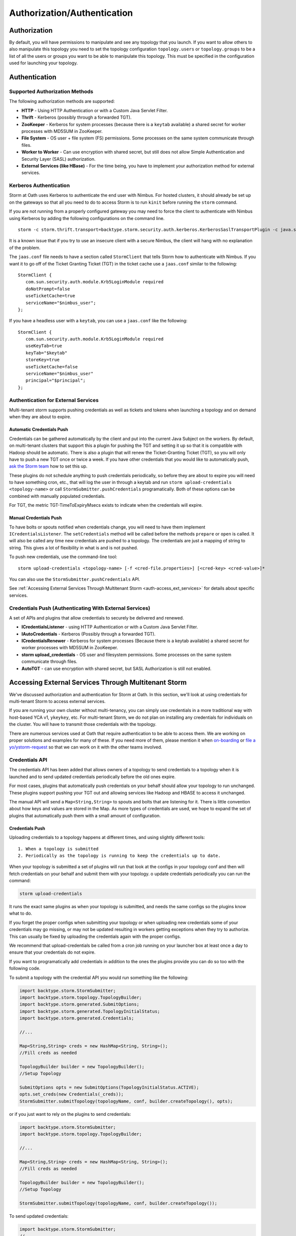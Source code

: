 ============================
Authorization/Authentication
============================


Authorization
=============

By default, you will have permissions to manipulate and see any topology that you 
launch. If you want to allow others to also manipulate this topology you need to 
set the topology configuration ``topology.users`` or ``topology.groups`` to be a list of all the users or groups you want to 
be able to manipulate this topology. This must be specified in the configuration used for
launching your topology.


Authentication
==============

Supported Authorization Methods
-------------------------------

The following authorization methods are supported:

- **HTTP** - Using HTTP Authentication or with a Custom Java Servlet Filter.
- **Thrift** - Kerberos (possibly through a forwarded TGT).
- **ZooKeeper** - Kerberos for system processes (because there is a ``keytab`` available) a 
  shared secret for worker processes with MD5SUM in ZooKeeper.
- **File System** - OS user + file system (FS) permissions. Some processes on the same system communicate through files.
- **Worker to Worker** - Can use encryption with shared secret, but still does not 
  allow Simple Authentication and Security Layer (SASL) authorization.
- **External Services (like HBase)** - For the time being, you have to implement your authorization method for external services.


Kerberos Authentication
-----------------------

Storm at Oath uses Kerberos to authenticate the end user with Nimbus. For hosted 
clusters, it should already be set up on the gateways so that all you need to do 
to access Storm is to run ``kinit`` before running the ``storm`` command.

If you are not running from a properly configured gateway you may need to force 
the client to authenticate with Nimbus using Kerberos by adding the following 
configurations on the command line.

::

    storm -c storm.thrift.transport=backtype.storm.security.auth.kerberos.KerberosSaslTransportPlugin -c java.security.auth.login.config=/path/to/jaas.conf

It is a known issue that if you try to use an insecure client with a secure 
Nimbus, the client will hang with no explanation of the problem.

The ``jaas.conf`` file needs to have a section called ``StormClient`` that tells Storm 
how to authenticate with Nimbus. If you want it to go off of the Ticket Granting Ticket (TGT) in the ticket 
cache use a ``jaas.conf`` similar to the following::

    StormClient {
       com.sun.security.auth.module.Krb5LoginModule required
       doNotPrompt=false
       useTicketCache=true
       serviceName="$nimbus_user";
    };


If you have a headless user with a ``keytab``, you can use a ``jaas.conf`` like the following::

    StormClient {
       com.sun.security.auth.module.Krb5LoginModule required
       useKeyTab=true
       keyTab="$keytab"
       storeKey=true
       useTicketCache=false
       serviceName="$nimbus_user"
       principal="$principal";
    };


Authentication for External Services
------------------------------------

Multi-tenant storm supports pushing credentials as well as tickets and tokens when launching 
a topology and on demand when they are about to expire.


Automatic Credentials Push
##########################

Credentials can be gathered automatically by the 
client and put into the current Java Subject on the workers. By default, on 
multi-tenant clusters that support this a plugin for pushing the TGT and setting 
it up so that it is compatible with Hadoop should be automatic. There is also a 
plugin that will renew the Ticket-Granting Ticket (TGT), so you will only have to push a new TGT once or 
twice a week. If you have other credentials that you would like to automatically 
push, `ask the Storm team <email:storm-devel@oath.com>`_ how to set this up.

These plugins do not schedule anything to push credentials periodically, so before 
they are about to expire you will need to have something cron, etc., that will log 
the user in through a keytab and run ``storm upload-credentials <topology-name>`` or 
call ``StormSubmitter.pushCredentials`` programatically. Both of these options can 
be combined with manually populated credentials.

For TGT, the metric TGT-TimeToExpiryMsecs exists to indicate when the credentials will expire.


Manual Credentials Push
#######################

To have bolts or spouts notified when credentials change, you will need to have 
them implement ``ICredentialsListener``. The ``setCredentials`` method will 
be called before the methods ``prepare`` or ``open`` is called. It will also be called any time new 
credentials are pushed to a topology. The credentials are just a mapping of string 
to string. This gives a lot of flexibility in what is and is not pushed.

To push new credentials, use the command-line tool::

    storm upload-credentials <topology-name> [-f <cred-file.properties>] [<cred-key> <cred-value>]*

You can also use the ``StormSubmitter.pushCredentials`` API. 

See :ref:`Accessing External Services Through Multitenant Storm <auth-access_ext_services>` 
for details about specific services.

Credentials Push (Authenticating With External Services)
--------------------------------------------------------

A set of APIs and plugins that allow credentials to securely be delivered and renewed.

- **ICredentialsListener** - using HTTP Authentication or with a Custom Java Servlet Filter.
- **IAutoCredentials** - Kerberos (Possibly through a forwarded TGT).
- **ICredentialsRenewer** - Kerberos for system processes (Because there is a 
  keytab available) a shared secret for worker processes with MD5SUM in ZooKeeper.
- **storm upload_credentials** - OS user and filesystem permissions. Some processes on the 
  same system communicate through files.
- **AutoTGT** - can use encryption with shared secret, but SASL Authorization is still not enabled.


Accessing External Services Through Multitenant Storm 
======================================================

We've discussed authorization and authentication for Storm at Oath. In this section, 
we'll look at using credentials for multi-tenant Storm to access external services. 

If you are running your own cluster without multi-tenancy, you can simply use 
credentials in a more traditional way with host-based YCA v1, ``ykeykey``, etc. For 
multi-tenant Storm, we do not plan on installing any credentials for individuals on the cluster. 
You will have to transmit those credentials with the topology.

There are numerous services used at Oath that require authentication to be able to access them. 
We are working on proper solutions and examples for many of these. If you need 
more of them, please mention it when `on-boarding <../onboarding>`_ 
or `file a yo/ystorm-request <http://yo/ystorm-request>`_
so that we can work on it with the other teams involved.

Credentials API
---------------

The credentials API has been added that allows owners of a topology to send credentials to 
a topology when it is launched and to send updated credentials periodically
before the old ones expire. 

For most cases, plugins that automatically push credentials on your behalf should 
allow your topology to run unchanged. These plugins support 
pushing your TGT out and allowing services like Hadoop and HBASE to access it 
unchanged.

The manual API will send a ``Map<String,String>`` to spouts and bolts that are 
listening for it. There is little convention about how keys and values are stored 
in the Map. As more types of credentials are used, we hope to expand the set of 
plugins that automatically push them with a small amount of configuration.

Credentials Push
################


Uploading credentials to a topology happens at different times, and using slightly different tools::
  
  1. When a topology is submitted 
  2. Periodically as the topology is running to keep the credentials up to date.
  
When your topology is submitted a set of plugins will run that look at the configs in your topology conf and then will fetch credentials on your behalf and submit them with your topology. o update credentials periodically you can run the command:

.. code-block:: java
  
  storm upload-credentials
 
It runs the exact same plugins as when your topology is submitted, and needs the same configs so the plugins know what to do.

If you forget the proper configs when submitting your topology or when uploading new credentials some of your credentials may go missing, or may not be updated resulting in workers getting exceptions when they try to authorize. This can usually be fixed by uploading the credentials again with the proper configs.

We recommend that upload-credentials be called from a cron job running on your launcher box at least once a day to ensure that your credentials do not expire.

If you want to programatically add credentials in addition to the ones the plugins provide you can do so too with the following code.

To submit a topology with the credential API you would run something like the following:

.. code-block:: java

    import backtype.storm.StormSubmitter;
    import backtype.storm.topology.TopologyBuilder;
    import backtype.storm.generated.SubmitOptions;
    import backtype.storm.generated.TopologyInitialStatus;
    import backtype.storm.generated.Credentials;

    //...

    Map<String,String> creds = new HashMap<String, String>();
    //Fill creds as needed

    TopologyBuilder builder = new TopologyBuilder();
    //Setup Topology

    SubmitOptions opts = new SubmitOptions(TopologyInitialStatus.ACTIVE);
    opts.set_creds(new Credentials(_creds));
    StormSubmitter.submitTopology(topologyName, conf, builder.createTopology(), opts);
    
or if you just want to rely on the plugins to send credentials:

.. code-block:: java

   import backtype.storm.StormSubmitter;
   import backtype.storm.topology.TopologyBuilder;

   //...

   Map<String,String> creds = new HashMap<String, String>();
   //Fill creds as needed

   TopologyBuilder builder = new TopologyBuilder();
   //Setup Topology

   StormSubmitter.submitTopology(topologyName, conf, builder.createTopology());

To send updated credentials:

.. code-block:: java

  import backtype.storm.StormSubmitter;
  //...

  Map<String,String> creds = new HashMap<String, String>();
  //Fill creds as needed

  StormSubmitter.pushCredentials(topologyName, conf, creds);

If creds is empty then the plugins will populate it will some credentials automatically.

Receiving Credentials
#####################

To get the pushed credentials, a spout or a bolt can implement the 
`ICredentialsListener <https://git.ouroath.com/storm/storm/blob/master-security/storm-core/src/jvm/backtype/storm/ICredentialsListener.java>`_ 
interface. It provides the following single method:

.. code-block:: java

   public void setCredentials(Map<String,String> credentials);

This method will be called before the ``prepare`` method of the bolt or the ``open`` method 
of the spout. It will also be called after new credentials are pushed, but may take up to a 
few minutes from the time the client finishes.

It is expected that the Bolt or Spout involved will pull out the needed credentials and update any necessary state to start using the new credentials. If you want to rely on the plugins to get your credentials you do not need to do anything. The plugins should put the credentials in the correct places in the current Subject in the Security context for the workers.


YCA Based Authentication
------------------

YCA v1 is not available for hosted multi-tenant storm. YCAv2 **must** be used. You 
can get a YCAv2 certificate using either Kerberos or by using a YCAv1 cert for a 
role in the `griduser <https://roles.corp.yahoo.com/ui/namespace?action=view&id=902>`_ namespace with the role name matching the user name. Although 
this is generally reserved for launcher boxes, anyone with access to the 
box can get the corresponding certificate.

The V2 certificate being fetched must be for a role that includes a special host name for the user::

    <username>.wsca.user.yahoo.com

Code has been added to Storm to automatically fetch 
and push YCA certificates on your behalf. To use this, you need to know about the
three configurations in the table below.

.. csv-table:: YCA Configurations
   :header: "Name", "Configuration"
   :widths: 15, 40
   
   "``yahoo.autoyca.appids``", "This is the config that you will interact with the most. It is a comma separated list of YCAv2 application IDs that should be fetched and passed to the topology."
   "``yahoo.autoyca.v1appid``",	"If set this is the YCAv1 cert that should be used when fetching YCAv2 certs. If not set kerberos will be used instead."
   "``yahoo.autoyca.proxyappid``", "This is the role for the http proxies that should be used with this YCAv2 cert. If not set YCA will guess based off of the colo you are in. It almost always gets this correct."

On the worker side, you can fetch the most up-to-date certificate using static methods in 
the ``com.yahoo.storm.security.yca.AutoYCA`` class. This class is in a separate Oath-
specific ``storm`` jar in the same ``yinst`` package/maven artifact. You need to 
include a dependency on ``storm_yahoo`` to compile your code.

.. code-block:: xml

   <dependency>
     <groupId>yahoo.yinst.ystorm</groupId>
     <artifactId>storm_yahoo</artifactId>
     <version>0.9.0_wip21.225</version>
     <exclusions>
       <exclusion>
         <groupId>storm</groupId>
         <artifactId>storm-core</artifactId>
       </exclusion>
     </exclusions>
   </dependency>

(Exclusions are due to incompatibilities between Maven and Yinst.)

You should only use the method ``getYcaV2Cert(String appId)`` to get a specific YCA v2 certificate. 
It returns ``null`` if the certificate is not found. There are other methods to help with testing
or to support other use cases.

The following are some examples:

- Submitting a topology and requesting YCAv2 certs from the command line. 
  Kerberos will be used to fetch the certificate::

      storm jar ./my-topology.jar com.yahoo.RunTopology -c "yahoo.autoyca.appids=yahoo.role.name"

- On the worker side getting that same certificate:

  .. code-block:: java
 
     import com.yahoo.storm.security.yca.AutoYCA;
     ...
     String myCert = AutoYCA.getYcaV2Cert("yahoo.role.name");
     httpRequest.addHeader("Yahoo-App-Auth",myCert);

- Submitting a topology while setting the config programatically to fetch two certificates::

      conf.put(AutoYCA.YCA_APPIDS_CONF, "yahoo.role.name1,yahoo.role.name2");
      ...
      StormSubmitter.submitTopology("name", conf, builder.createTopology());

- Pushing new YCA credentials to a topology without writing any code::

      storm upload-credentials my-topology-name -c yahoo.autoyca.appids=yahoo.role.name1,yahoo.role.name2"



HBase
-----

The plugin for automatically pushing TGT credentials should work with HBase. You should be 
able to access Hbase just as if you were logged in through Kerberos, but because 
HBase is not installed on the workers, you will need to push the code and 
configuration to your topology ``jar``.

For HBase authentication, the ticket cache only needs to be placed on the
gateway/launcher box.  When you run ``kinit`` to get a TGT from the 
Key Distribution Center (KDC) you need to be sure you either pass in the ``-f`` flag 
or have you ``krb5.conf`` file set up to get a TGT that can be forwarded.
Then when you submit your Storm topology, a piece of
code called AutoTGT will take your TGT and send it to the processes
in your topology. It also knows about Hadoop/HBase, so if it finds Hadoop on
your class path and the Hadoop configuration indicates that security is enabled, it will
do what is needed to make Hadoop/HBase use the TGT.
    
The big difference here is that in your topology you will not need to run any
code that will log you into a keytab because we have already done that for
you. 
    
Because TGTs expire, you will need to push a new TGT at least once a day to
your topology. You can do this by re-running ``kinit`` just like before, and then
running the following:

.. code-block:: java
    
    storm upload-credentials <name-of-topology>
    

This will push the new TGT to your topology and AutoTGT will put it where it needs to go for HBase/Hadoop to access it.

Please include the following as a dependency of your topology jar:

.. code-block:: xml

   <dependency>
        <groupId>yahoo.yinst.storm_hadoop_client_conf</groupId>
        <artifactId>storm_hadoop_client_conf</artifactId>
        <version>1.0.0.4</version>
   </dependency>
   

Please examine the `dist page <http://dist.corp.yahoo.com/by-package/storm_hadoop_client_conf/>`_ for latest package version. This does not setup everything that HBase needs, but it sets up the minimal configs that your topology needs to access statically so that it knows that security is turned on.

You may see in your logs an error message like:

.. code-block:: bash

   o.a.h.h.u.DynamicClassLoader THREAD [WARN] Failed to identify the fs of dir /home/y/var/storm/workers/.../hbase/lib, ignored java.io.IOException: No FileSystem for scheme: hdfs
   
   
you can ignore this. HBase does not use this functionality on the client side. If you want to fix the error you can package your jar using the shade plugin like for HDFS.


HDFS
----

HDFS is similar to HBase except the configuration is much simpler.

`yahoo examples <https://git.ouroath.com/storm/storm/tree/master-security/examples/yahoo-examples>`_ in the storm repo includes an example topology accessing HDFS.  This particular one uses storm-hdfs to access it, but you can access HDFS directly if you prefer.  The important things to remember to do are

first include the storm client conf as a dependency.

.. code-block:: xml

   <dependency>
     <groupId>yahoo.yinst.storm_hadoop_client_conf</groupId>
     <artifactId>storm_hadoop_client_conf</artifactId>
     <version>1.0.0</version>
   </dependency>

Second make sure you create your uber jar using the shade plugin.

.. code-block:: xml

   <plugin>
     <groupId>org.apache.maven.plugins</groupId>
     <artifactId>maven-shade-plugin</artifactId>
     <version>1.4</version>
     <configuration>
       <createDependencyReducedPom>true</createDependencyReducedPom>
     </configuration>
     <executions>
       <execution>
         <phase>package</phase>
         <goals>
           <goal>shade</goal>
         </goals>
         <configuration>
           <finalName>${artifactId}-${version}-jar-with-dependencies</finalName>
           <transformers>
             <transformer implementation="org.apache.maven.plugins.shade.resource.ServicesResourceTransformer"/>
             <transformer implementation="org.apache.maven.plugins.shade.resource.ManifestResourceTransformer">
               <mainClass></mainClass>
             </transformer>
           </transformers>
         </configuration>
       </execution>
     </executions>
   </plugin>

This allows the hadoop client to be packaged properly.  It uses service loaders, and the assembly plugin does not combine the service loader config files properly.  If you make this mistake you will get an error about not knowing how to handle "hdfs://"

Finally you need to use a fully qualified path to get the FileSystem, and ideally access it as well:

.. code-block:: java

   Path path = new Path("hdfs://mithrilred-nn1.red.ygrid.yahoo.com:8020/");
   Configuration conf = new Configuration();
   FileSystem fs = path.getFileSystem(conf);


CMS
-------

See Athens support. When you configure your spouts or bolts be sure that you are using Athens Authentication and not YCA. Also the role has changed in the past so it is best to check with the Athens team about the exact role to use, but for now it is "cms".


YkeyKey
-------

The preferred way to get YKeyKey data to your topology is to use Athenz to authenticate with YKeyKey and pull the credentials down yourself.  See documentation 
`How-To: Use ykeykey in GRID <https://yahoo.jiveon.com/docs/DOC-128583>`_

It should come down to setting up an Athenz domain and service that you can use an SIA server to get role tokens for. Once you have that setup you need to setup 
your ykeykey keygroup to allow your domain to access this. You can do this through the CKMS UI for the keygroup. Each keygroup has a field in the UI for the Athenz 
domain where you would put this role. Once you have that setup you need to grant the ckms access to your service so they can verify you are you. To do this run::

    zms-cli -d $DOMAIN add-provider-role-member paranoids.ppse.ckms.ykeykey_prod $KEY_GROUP access $DOMAIN.$SERVICE

If you want to do it for a different ckms like corp or alpha replace the _prod in the command above with _corp or _alpha. The DOMAIN is the Athenz domain you setup. 
The SERVICE is the Athenz service you setup and the $KEY_GROUP is the key group you setup just above.

Once you have all of this done you need to write a very small amount of code to access the ckms from storm, and a bit of configuration to have the Athenz credentials fetched on your behalf.

First you need to add com.yahoo.cryptogen:credbank:0.1.20 as a dependency to your topology. It includes the code needed to fetch your keys from the ckms. Next when your bolt or spout is 
initialized you will want to create a ZTSClient and YKeyKeyBank instance to give you access to these credentials.


.. code-block:: java

   import com.yahoo.auth.zts.ZTSClient;
   import com.yahoo.cryptogen.credbank.ykeykey.YKeyKeyBank;
   import com.yahoo.cryptogen.Credential;

   ...

   ZTSClient ztsClient = new ZTSClient(DOMAIN, SERVICE);
   YKeyKeyBank bank = new YKeyKeyBank("corp", Arrays.asList(KEY_GROUP), ztsClient);
   bank.start();
   //The background thread can take a while to read all of the creds so do the manualRefresh to be sure we are ready to go
   bank.manualRefresh();

   ...

   //Wen you need a credential you can call
   Credential cred = bank.get(KEY);

   ...

   //when closing your bolt/spout you probably want to call
   bank.stop();
   ztsClient.close();

When launching your topology, and periodically as you push new credentials you will want to configure AutoAthens to fetch the Athenz tokens for you and push them to your topology. 
The tenant domain and service are the domain and service you configured above. The role you want to configure Athenz to fetch is “paranoids.ppse.ckms".


Athenz
------

Athenz support for Storm is provided by AutoAthens plugin. It is similar to other automatic credentials plugins where it will pull package credentials for you on a 
gateway/launcher box and forward them to your running topology. In this case, AutoAthens will fetch RoleTokens using the ZTSClient Java API and then on the worker 
side insert them into the token cache for the ZTSClient. 

This means that unlike AutoYCA, code written to use the ZTSClient can run unmodified on Storm clusters.

Athenz supports several different ways of authenticating, aka telling Athenz who you are, but because AutoAthens was written initially for CMS and CMS only supports 
authenticating using the SIA server we have done the same thing. If you have a use case that needs other forms of authentication please feel free to reach out to 
the storm team. Setting up and running an SIA server is beyond the scope of this document. But to make this work you need the SIA server configured with the 
private key(s) for the domain/service(s) you need to authenticate as running on your launcher box.

Once you have your launcher box setup you need to tell AutoAthens the RoleTokens you want to fetch and the tenant domain/service you want to fetch them with. 
Conceptually the tenant domain/service is who you are, the role and role-suffix indicate who you want to talk to. This can be done by setting the yahoo.athens.roles 
config to be a list of maps in the form:

.. code-block:: java

   {“role”: <role>, “suffix”: <role-suffix>, “trust-domain”:<trust-domain>, “tenant-domain”: <tenant-domain>, “tenant-service”: <tenant-service>}

Role is required and is the role that you are fetching the token for, aka who you want to talk to.

Suffix and trust-domain are optional. It is beyond the scope of this document to describe how Athenz uses them.

tenant-domain and tenant-service are the domain and the service that the client is a part of and will be used to fetch the role token. 
These are required unless defaults are provided by the storm configs yahoo.athens.tenant.domain and yahoo.athens.tenant.service respectively. 
These represent who you are, or how you authenticated with Athenz.

If the only thing in the map is the “role” you can replace the map with the string name of the role.

For Example::

   storm upload_credentials MyTopology -c yahoo.athens.tenant.domain=”my.storm.prod.domain” -c yahoo.athens.tenant.service=”client” -c yahoo.athens.roles=’[“remote.special.service”,  “some.other.remote.service”, {“role”: “final.remote.service”, “tenant-service”: “test.client”, “tenant-domain”: “my.storm.test”}]’


would fetch and forward three role tokens. One each for “remote.special.service” and “some.other.remote.service” using “my.storm.prod.domain:client” and one for “final.remote.service” using “my.storm.test:test.client”.

When fetching a RoleToken, Athenz requires you to specify a time range that the token should be good for. If Athenz cannot find a valid token with that time range 
in its cache it will try to fetch a new one from the SIA server. This can be problematic because if we ship a RoleToken to your topology with an expiration 
time that is either too far in the future or not far enough the token will be rejected. This can be seen by looking in the logs for messages like::

   LookupRoleTokenInCache: role-cache-lookup key: p=something;d=something.else token-expiry: 85949 req-min-expiry: 86399 req-max-expiry: 86400 client-min-expiry: 900 result: expired

If this happens it either means that you are not pushing new tokens frequently enough using upload_credentials or the client in your topology is asking for a range 
that is not compatible with the range of tokens that AutoAthens uses. Currently AutoAthens will fetch a token that is good for between 1 day and 1 second less than 
1 day. It does this to be sure that we get a token with a very strict expiry (not too long and not too short), and it is expected that you will push a new token 
twice a day. This is because CMS requests a token that is good for between 2 hours and 1 day. If the token used is good for longer than 1 day we risk the token 
being rejected, and you need to push a new one before it only has 2 hours left or you risk it expiring. If you do have a client where the 1 day expiry AutoAthens 
uses is not compatible please reach out to the Storm team and we can make that configurable as well.


Athenz TLS Certs using AutoSSL
==============================

Storm has an AutoSSL plugin similar to AutoAthens that you can use to send both private and public key files to your topology. AutoAthens is specific to role tokens. 
Role tokens have their own API that is controlled by the athenz team and as such we can plug into it to make accessing the role tokens fairly transparent to the end 
user. Athenz TLS certs are not nearly as transparent because there is no java API for fetching them and they tend to be used just by reading them from a file. As 
such AutoSSL just provides the ability to ship small files securely to your topology. You can specify which files you want to ship by setting the config 
ssl.credential.files to be a list of strings that are paths to the files. The exact location of these files is specific to Athens and the SIA server. I don't know 
all of the details of this, but I believe that they are at /var/lib/sia/keys/ but https://git.ouroath.com/pages/athens/athenz-guide/service_x509_credentials/ should 
explain more of how to generate them. Any file that you ship will show up in the current working directory of the worker process with the same name as the local file.

Because Athenz is doing mutual authentication using SSL you need to make sure you ship the public and private keys for the role you want to use. The default java 
trust-store that we ship with storm is not guaranteed to allow you to authenticate with the server. It may but that is tied to the version of java that is shipped 
with storm, and we are rather conservative about upgrading java versions. So please make sure you install the yahoo_certificate_bundle package as described here 
https://git.ouroath.com/pages/athens/athenz-guide/athenz_ca_certs/ and ship one of the truststores in /opt/yahoo/share/ssl/certs.

One of the key differences between Athenz TLS certs and most other TLS certs is that the athenz ones expire after about 30 days. AutoSSL allows you to ship new 
versions of the files when you run storm upload-credentials, but most web servers/clients don't support switching certs wile the system is live. To work around this 
the Athenz team has provided an SSLContext that for most java web servers and clients should work, but you should also explicitly test this with whatever server/client 
you are using.

All of the following came from https://git.ouroath.com/pages/athens/athenz-guide/client_side_x509_credentials/

You might want to check with the Athenz team to be sure the versions and everything are up to date.

Maven dependency:

.. code-block:: java
       <dependency>
           <groupId>com.yahoo.athenz</groupId>
           <artifactId>athenz-cert-refresher</artifactId>
           <version>1.7.33</version>
       </dependency>

How to use it:

.. code-block:: java

    // Create our SSL Context object based on our private key and
    // certificate and jdk truststore

    KeyRefresher keyRefresher = Utils.generateKeyRefresher(trustStorePath, trustStorePassword,
        certPath, keyPath);
    // Default refresh period is every hour.
    keyRefresher.startup();
    // Can be adjusted to use other values in milliseconds.
    //keyRefresher.startup(900000);
    SSLContext sslContext = Utils.buildSSLContext(keyRefresher.getKeyManagerProxy(),
        keyRefresher.getTrustManagerProxy());

A pointer to the actual code:

`KeyRefresher <https://github.com/yahoo/athenz/blob/739554711a2b0e0bc5c8afe5e666ba637b46c896/libs/java/cert_refresher/src/main/java/com/oath/auth/KeyRefresher.java>`_

`KeyManagerProxy <https://github.com/yahoo/athenz/blob/739554711a2b0e0bc5c8afe5e666ba637b46c896/libs/java/cert_refresher/src/main/java/com/oath/auth/KeyManagerProxy.java>`_

`TrustManagerProxy <https://github.com/yahoo/athenz/blob/739554711a2b0e0bc5c8afe5e666ba637b46c896/libs/java/cert_refresher/src/main/java/com/oath/auth/TrustManagerProxy.java>`_






